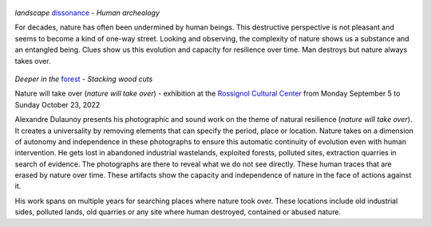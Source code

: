 .. title: Nature will take over
.. slug: nature-will-take-over
.. date: 2022-06-04 10:03:49 UTC+02:00
.. tags: photography, nature, project, exhibition
.. link:
.. description: Nature will take over - clues show us the capacity of resilience over time. 
.. type: text
.. author: Alexandre Dulaunoy

.. figure:: /posts/landscape_dissonance.jpg
.. _dissonance: https://www.flickr.com/photos/adulau/51645448287/in/album-72157719654617261/ 

*landscape* dissonance_ - *Human archeology*

For decades, nature has often been undermined by human beings. This destructive perspective is not pleasant and seems to become a kind of one-way street. Looking and observing, the complexity of nature shows us a substance and an entangled being. Clues show us this evolution and capacity for resilience over time. Man destroys but nature always takes over.

.. figure:: /posts/deeper-in-the-forest.jpg
.. _forest: https://www.flickr.com/photos/adulau/51803867673 

*Deeper in the* forest_ - *Stacking wood cuts*

Nature will take over (*nature will take over*) - exhibition at the `Rossignol Cultural Center <https://www.ccrt.be/>`_ from Monday September 5 to Sunday October 23, 2022

Alexandre Dulaunoy presents his photographic and sound work on the theme of natural resilience (*nature will take over*). It creates a universality by removing elements that can specify the period, place or location. Nature takes on a dimension of autonomy and independence in these photographs to ensure this automatic continuity of evolution even with human intervention. He gets lost in abandoned industrial wastelands, exploited forests, polluted sites, extraction quarries in search of evidence. The photographs are there to reveal what we do not see directly. These human traces that are erased by nature over time. These artifacts show the capacity and independence of nature in the face of actions against it.

His work spans on multiple years for searching places where nature took over. These locations include old industrial sides, polluted lands, old quarries or any site where human destroyed, contained or abused nature.
